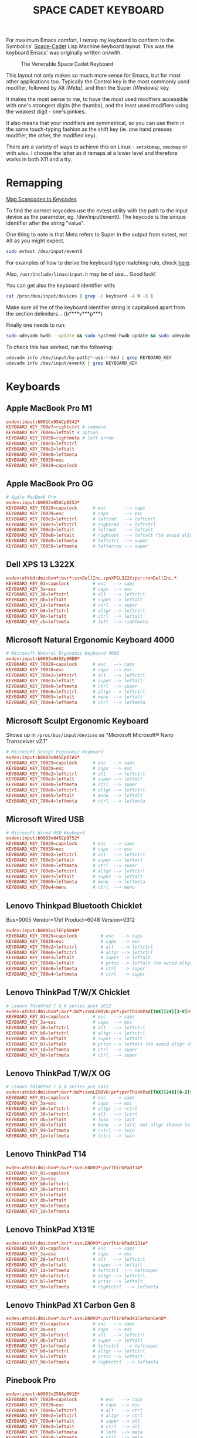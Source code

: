 #+TITLE: SPACE CADET KEYBOARD
#+PROPERTY: header-args :cache yes
#+PROPERTY: header-args+ :mkdirp yes
#+PROPERTY: header-args+ :tangle-mode (identity #o644)
#+PROPERTY: header-args+ :results silent
#+PROPERTY: header-args+ :padline yes
#+PROPERTY: header-args+ :tangle /sudo::/etc/udev/hwdb.d/90-kbd.hwdb

For maximum Emacs comfort, I remap my keyboard to conform to the Symbolics'
[[http://xahlee.info/kbd/space-cadet_keyboard.html][Space-Cadet]] Lisp Machine keyboard layout. This was the keyboard Emacs' was
originally written on/with.

#+CAPTION: The Venerable Space Cadet Keyboard
#+NAME:fig:Space_Cadet
[[../img/space_cadet_close_up.jpg]]

This layout not only makes so much more sense for Emacs, but for most other
applications too. Typically the Control key is the most commonly used modifier,
followed by Alt /(Meta)/, and then the Super /(Windows)/ key.

It makes the most sense to me, to have the most used modifiers accessible with
one's strongest digits (the thumbs), and the least used modifiers using the
weakest digit - one's pinkies.

It also means that your modifiers are symmetrical, so you can use them in the
same touch-typing fashion as the shift key (ie. one hand presses modifier, the
other, the modified key).

There are a variety of ways to achieve this on Linux - ~setxkbmap~, ~xmodmap~
or with ~udev~. I choose the latter as it remaps at a lower level and therefore
works in both X11 and a tty.

* Remapping

[[https://wiki.archlinux.org/index.php/Map_scancodes_to_keycodes][Map Scancodes to Keycodes]]

To find the correct keycodes use the evtest utility with the path to the input
device as the parameter, eg. /dev/input/event0. The keycode is the unique
identifier after the string "value".

One thing to note is that Meta refers to Super in the output from evtest, not
Alt as you might expect.

#+BEGIN_SRC sh :tangle no
  sudo evtest /dev/input/event0
#+END_SRC

For examples of how to derive the keyboard type matching rule, check [[https://github.com/systemd/systemd/blob/master/hwdb/60-keyboard.hwdb][here]].

Also, ~/usr/include/linux/input.h~ may be of use... Good luck!

You can get also the keyboard identifier with:

#+BEGIN_SRC sh :tangle no
  cat /proc/bus/input/devices | grep -i keyboard -A 9 -B 1
#+END_SRC

Make sure all the of the keyboard identifier string is capitalised apart from
the section delimiters... (b****v***p***)

Finally one needs to run:

#+BEGIN_SRC sh :tangle no
  sudo udevadm hwdb --update && sudo systemd-hwdb update && sudo udevadm trigger
#+END_SRC

To check this has worked, run the following:

#+BEGIN_SRC sh :tangle no
  udevadm info /dev/input/by-path/*-usb-*-kbd | grep KEYBOARD_KEY
  udevadm info /dev/input/eventX | grep KEYBOARD_KEY
#+END_SRC

* Keyboards
** Apple MacBook Pro M1
#+begin_src conf
  evdev:input:b001Cv05ACp0342*
  KEYBOARD_KEY_700e7=rightctrl # command
  KEYBOARD_KEY_700e6=leftalt # option
  KEYBOARD_KEY_70050=rightmeta # left arrow
  KEYBOARD_KEY_700e3=leftctrl
  KEYBOARD_KEY_700e2=leftalt
  KEYBOARD_KEY_700e0=leftmeta
  KEYBOARD_KEY_70039=esc
  KEYBOARD_KEY_70029=capslock
#+end_src
** Apple MacBook Pro OG
#+BEGIN_SRC conf
  # Apple MacBook Pro
  evdev:input:b0003v05ACp0253*
  KEYBOARD_KEY_70029=capslock      # esc       --> caps
  KEYBOARD_KEY_70039=esc           # caps      --> esc
  KEYBOARD_KEY_700e3=leftctrl      # leftcmd   --> leftctrl
  KEYBOARD_KEY_700e7=leftctrl      # rightcmd  --> leftctrl
  KEYBOARD_KEY_700e2=leftalt       # leftopt   --> leftalt
  KEYBOARD_KEY_700e6=leftalt       # rightopt  --> leftalt (to avoid altgr shit)
  KEYBOARD_KEY_700e0=leftmeta      # leftctrl  --> super
  KEYBOARD_KEY_70050=leftmeta      # leftarrow --> super
#+END_SRC
** Dell XPS 13 L322X
#+begin_src conf
  evdev:atkbd:dmi:bvn*:bvr*:svnDellInc.:pnXPSL322X:pvr:rvnDellInc.*
  KEYBOARD_KEY_01=capslock         # esc   --> caps
  KEYBOARD_KEY_3a=esc              # caps  --> esc
  KEYBOARD_KEY_38=leftctrl         # alt   --> leftctrl
  KEYBOARD_KEY_db=leftalt          # super --> leftalt
  KEYBOARD_KEY_1d=leftmeta         # ctrl  --> super
  KEYBOARD_KEY_b8=leftctrl         # altgr --> leftctrl
  KEYBOARD_KEY_9d=leftalt          # ctrl  --> leftalt
  KEYBOARD_KEY_cb=leftmeta         # left  --> rightmeta
#+end_src
** Microsoft Natural Ergonomic Keyboard 4000
#+BEGIN_SRC conf
  # Microsoft Natural Ergonomic Keyboard 4000
  evdev:input:b0003v045Ep00DB*
  KEYBOARD_KEY_70029=capslock      # esc   --> caps
  KEYBOARD_KEY_70039=esc           # caps  --> esc
  KEYBOARD_KEY_700e2=leftctrl      # alt   --> leftctrl
  KEYBOARD_KEY_700e3=leftalt       # super --> leftalt
  KEYBOARD_KEY_700e0=leftmeta      # ctrl  --> super
  KEYBOARD_KEY_700e6=leftctrl      # altgr --> leftctrl
  KEYBOARD_KEY_70065=leftalt       # menu  --> leftalt
  KEYBOARD_KEY_700e4=leftmeta      # ctrl  --> leftmeta
#+END_SRC
** Microsoft Sculpt Ergonomic Keyboard
Shows up in ~/proc/bus/input/devices~ as "Microsoft Microsoft® Nano Transceiver v2.1"
#+begin_src conf
  # Microsoft Sculpt Ergonomic Keyboard
  evdev:input:b0003v045Ep07A5*
  KEYBOARD_KEY_70029=capslock      # esc   --> caps
  KEYBOARD_KEY_70039=esc           # caps  --> esc
  KEYBOARD_KEY_700e2=leftctrl      # alt   --> leftctrl
  KEYBOARD_KEY_700e3=leftalt       # super --> leftalt
  KEYBOARD_KEY_700e0=leftmeta      # ctrl  --> super
  KEYBOARD_KEY_700e6=leftctrl      # altgr --> leftctrl
  KEYBOARD_KEY_70065=leftalt       # menu  --> leftalt
  KEYBOARD_KEY_700e4=leftmeta      # ctrl  --> leftmeta
#+end_src
** Microsoft Wired USB
#+BEGIN_SRC conf
  # Microsoft Wired USB Keyboard
  evdev:input:b0003v045Ep0752*
  KEYBOARD_KEY_70029=capslock      # esc   --> caps
  KEYBOARD_KEY_70039=esc           # caps  --> esc
  KEYBOARD_KEY_700e2=leftctrl      # alt   --> leftctrl
  KEYBOARD_KEY_700e3=leftalt       # super --> leftalt
  KEYBOARD_KEY_700e0=leftmeta      # ctrl  --> super
  KEYBOARD_KEY_700e6=leftctrl      # altgr --> leftctrl
  KEYBOARD_KEY_700e7=leftalt       # super --> leftalt
  KEYBOARD_KEY_70065=leftmeta      # menu  --> leftmeta
  KEYBOARD_KEY_700e4=menu          # ctrl  --> menu
#+END_SRC
** Lenovo Thinkpad Bluetooth Chicklet
Bus=0005 Vendor=17ef Product=6048 Version=0312
#+BEGIN_SRC conf
  evdev:input:b0005v17EFp6048*
  KEYBOARD_KEY_70029=capslock         # esc   --> caps
  KEYBOARD_KEY_70039=esc              # caps  --> esc
  KEYBOARD_KEY_700e2=leftctrl         # alt   --> leftctrl
  KEYBOARD_KEY_700e6=leftctrl         # altgr --> leftctrl
  KEYBOARD_KEY_700e3=leftalt          # super --> leftalt
  KEYBOARD_KEY_70046=leftalt          # prtsc --> leftalt (to avoid altgr shit)
  KEYBOARD_KEY_700e0=leftmeta         # ctrl  --> super
  KEYBOARD_KEY_700e4=leftmeta         # ctrl  --> super
#+END_SRC
** Lenovo ThinkPad T/W/X Chicklet
#+BEGIN_SRC conf
  # Lenovo ThinkPad T & X series post 2012
  evdev:atkbd:dmi:bvn*:bvr*:bd*:svnLENOVO:pn*:pvrThinkPad[TWX][24][3-9]0*
  KEYBOARD_KEY_01=capslock         # esc   --> caps
  KEYBOARD_KEY_3a=esc              # caps  --> esc
  KEYBOARD_KEY_38=leftctrl         # alt   --> leftctrl
  KEYBOARD_KEY_b8=leftctrl         # altgr --> leftctrl
  KEYBOARD_KEY_db=leftalt          # super --> leftalt
  KEYBOARD_KEY_b7=leftalt          # prtsc --> leftalt (to avoid altgr shit)
  KEYBOARD_KEY_1d=leftmeta         # ctrl  --> super
  KEYBOARD_KEY_9d=leftmeta         # ctrl  --> super
#+END_SRC
** Lenovo ThinkPad T/W/X OG
#+BEGIN_SRC conf
  # Lenovo ThinkPad T & X series pre 2012
  evdev:atkbd:dmi:bvn*:bvr*:bd*:svnLENOVO:pn*:pvrThinkPad[TWX][246][0-2]*
  KEYBOARD_KEY_01=capslock         # esc   --> caps
  KEYBOARD_KEY_3a=esc              # caps  --> esc
  KEYBOARD_KEY_b8=leftctrl         # altgr --> rctrl
  KEYBOARD_KEY_38=leftctrl         # alt   --> lctrl
  KEYBOARD_KEY_db=leftalt          # lwin  --> lalt
  KEYBOARD_KEY_dd=leftalt          # menu  --> lalt, not altgr (hence left)
  KEYBOARD_KEY_9d=leftmeta         # rctrl --> rwin
  KEYBOARD_KEY_1d=leftmeta         # lctrl --> lwin
#+END_SRC
** Lenovo ThinkPad T14
#+begin_src conf
  evdev:atkbd:dmi:bvn*:bvr*:svnLENOVO*:pvrThinkPadT14*
  KEYBOARD_KEY_01=capslock
  KEYBOARD_KEY_3a=esc
  KEYBOARD_KEY_b8=leftctrl
  KEYBOARD_KEY_38=leftctrl
  KEYBOARD_KEY_b7=leftalt
  KEYBOARD_KEY_db=leftalt
  KEYBOARD_KEY_9d=leftmeta
  KEYBOARD_KEY_1d=leftmeta
#+end_src
** Lenovo ThinkPad X131E
#+begin_src conf
  evdev:atkbd:dmi:bvn*:bvr*:svnLENOVO*:pvrThinkPadX131e*
  KEYBOARD_KEY_01=capslock         # esc   --> caps
  KEYBOARD_KEY_3a=esc              # caps  --> esc
  KEYBOARD_KEY_38=leftctrl         # alt   --> leftctrl
  KEYBOARD_KEY_db=leftalt          # super --> leftalt
  KEYBOARD_KEY_1d=leftmeta         # leftctrl  --> leftsuper
  KEYBOARD_KEY_b8=leftctrl         # altgr --> leftctrl
  KEYBOARD_KEY_b7=leftalt          # prtsc --> leftalt
  KEYBOARD_KEY_9d=leftmeta         # rightctrl  --> leftmeta
#+end_src
** Lenovo ThinkPad X1 Carbon Gen 8
#+begin_src conf
  evdev:atkbd:dmi:bvn*:bvr*:svnLENOVO*:pvrThinkPadX1CarbonGen8*
  KEYBOARD_KEY_01=capslock         # esc   --> caps
  KEYBOARD_KEY_3a=esc              # caps  --> esc
  KEYBOARD_KEY_38=leftctrl         # alt   --> leftctrl
  KEYBOARD_KEY_db=leftalt          # super --> leftalt
  KEYBOARD_KEY_1d=leftmeta         # leftctrl  --> leftsuper
  KEYBOARD_KEY_b8=leftctrl         # altgr --> leftctrl
  KEYBOARD_KEY_b7=leftalt          # prtsc --> leftalt
  KEYBOARD_KEY_9d=leftmeta         # rightctrl  --> leftmeta
#+end_src
** Pinebook Pro
#+begin_src conf
  evdev:input:b0003v258Ap001E*
  KEYBOARD_KEY_70029=capslock         # esc   --> caps
  KEYBOARD_KEY_70039=esc              # caps  --> esc
  KEYBOARD_KEY_700e6=leftctrl         # alt   --> ctrl
  KEYBOARD_KEY_700e2=leftctrl         # altgr --> ctrl
  KEYBOARD_KEY_700e4=leftalt          # super --> alt
  KEYBOARD_KEY_700e3=leftalt          # ctrl  --> alt
  KEYBOARD_KEY_700e0=leftmeta         # left  --> meta
  KEYBOARD_KEY_70050=leftmeta         # ctrl  --> meta
#+end_src
